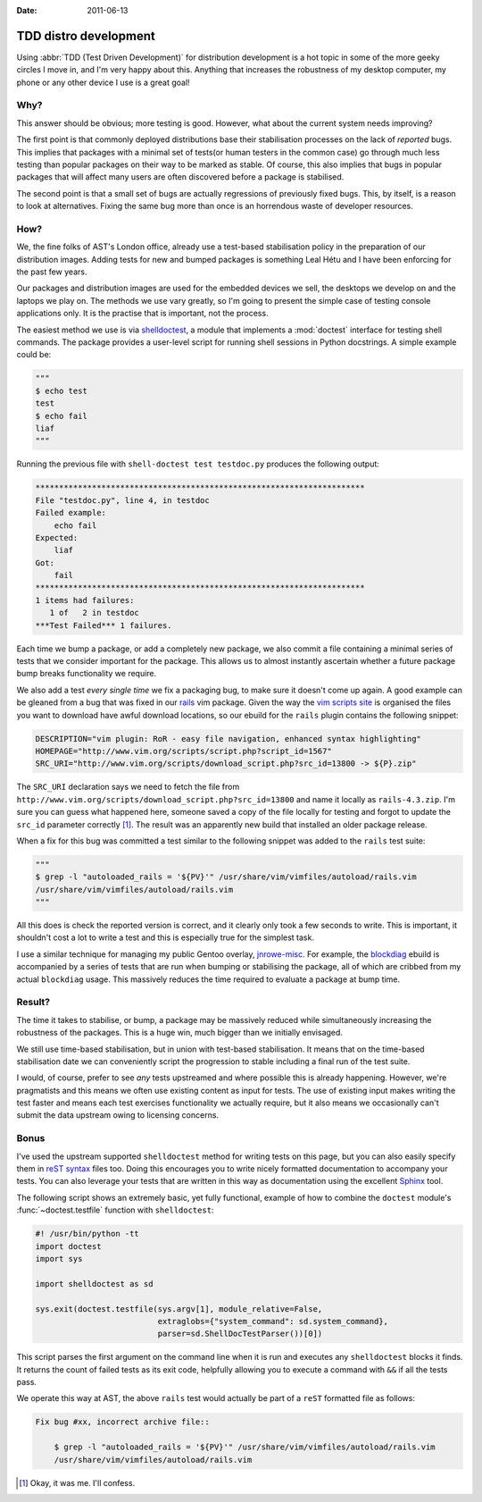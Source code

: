 :date: 2011-06-13

TDD distro development
======================

Using :abbr:`TDD (Test Driven Development)` for distribution development is a
hot topic in some of the more geeky circles I move in, and I'm very happy about
this.  Anything that increases the robustness of my desktop computer, my phone
or any other device I use is a great goal!

Why?
----

This answer should be obvious; more testing is good.  However, what about the
current system needs improving?

The first point is that commonly deployed distributions base their stabilisation
processes on the lack of *reported* bugs.  This implies that packages with a
minimal set of tests(or human testers in the common case) go through much less
testing than popular packages on their way to be marked as stable.  Of course,
this also implies that bugs in popular packages that will affect many users are
often discovered before a package is stabilised.

The second point is that a small set of bugs are actually regressions of
previously fixed bugs.  This, by itself, is a reason to look at alternatives.
Fixing the same bug more than once is an horrendous waste of developer
resources.

How?
----

We, the fine folks of AST's London office, already use a test-based
stabilisation policy in the preparation of our distribution images.  Adding
tests for new and bumped packages is something Leal Hétu and I have been
enforcing for the past few years.

Our packages and distribution images are used for the embedded devices we sell,
the desktops we develop on and the laptops we play on.  The methods we use vary
greatly, so I'm going to present the simple case of testing console applications
only.  It is the practise that is important, not the process.

The easiest method we use is via shelldoctest_, a module that implements a
:mod:`doctest` interface for testing shell commands.  The package provides a
user-level script for running shell sessions in Python docstrings.  A simple
example could be:

.. code-block:: python

    """
    $ echo test
    test
    $ echo fail
    liaf
    """

Running the previous file with ``shell-doctest test testdoc.py`` produces the
following output:

.. code-block:: pycon

    **********************************************************************
    File "testdoc.py", line 4, in testdoc
    Failed example:
        echo fail
    Expected:
        liaf
    Got:
        fail
    **********************************************************************
    1 items had failures:
       1 of   2 in testdoc
    ***Test Failed*** 1 failures.

Each time we bump a package, or add a completely new package, we also commit a
file containing a minimal series of tests that we consider important for the
package.  This allows us to almost instantly ascertain whether a future package
bump breaks functionality we require.

We also add a test *every single time* we fix a packaging bug, to make sure it
doesn't come up again.  A good example can be gleaned from a bug that was fixed
in our rails_ vim package.  Given the way the `vim scripts site`_ is organised
the files you want to download have awful download locations, so our ebuild for
the ``rails`` plugin contains the following snippet:

.. code-block:: bash

    DESCRIPTION="vim plugin: RoR - easy file navigation, enhanced syntax highlighting"
    HOMEPAGE="http://www.vim.org/scripts/script.php?script_id=1567"
    SRC_URI="http://www.vim.org/scripts/download_script.php?src_id=13800 -> ${P}.zip"

The ``SRC_URI`` declaration says we need to fetch the file from
``http://www.vim.org/scripts/download_script.php?src_id=13800`` and name it
locally as ``rails-4.3.zip``.  I'm sure you can guess what happened here,
someone saved a copy of the file locally for testing and forgot to update the
``src_id`` parameter correctly [#]_.  The result was an apparently new build
that installed an older package release.

When a fix for this bug was committed a test similar to the following snippet
was added to the ``rails`` test suite:

.. code-block:: python

    """
    $ grep -l "autoloaded_rails = '${PV}'" /usr/share/vim/vimfiles/autoload/rails.vim
    /usr/share/vim/vimfiles/autoload/rails.vim
    """

All this does is check the reported version is correct, and it clearly only took
a few seconds to write.  This is important, it shouldn't cost a lot to write a
test and this is especially true for the simplest task.

I use a similar technique for managing my public Gentoo overlay, jnrowe-misc_.
For example, the blockdiag_ ebuild is accompanied by a series of tests that are
run when bumping or stabilising the package, all of which are cribbed from my
actual ``blockdiag`` usage.  This massively reduces the time required to
evaluate a package at bump time.

Result?
-------

The time it takes to stabilise, or bump, a package may be massively reduced
while simultaneously increasing the robustness of the packages.  This is a huge
win, much bigger than we initially envisaged.

We still use time-based stabilisation, but in union with test-based
stabilisation.  It means that on the time-based stabilisation date we can
conveniently script the progression to stable including a final run of the test
suite.

I would, of course, prefer to see *any* tests upstreamed and where possible this
is already happening.  However, we're pragmatists and this means we often use
existing content as input for tests.  The use of existing input makes writing
the test faster and means each test exercises functionality we actually require,
but it also means we occasionally can't submit the data upstream owing to
licensing concerns.

Bonus
-----

I've used the upstream supported ``shelldoctest`` method for writing tests on
this page, but you can also easily specify them in `reST syntax`_ files too.
Doing this encourages you to write nicely formatted documentation to accompany
your tests.  You can also leverage your tests that are written in this way as
documentation using the excellent Sphinx_ tool.

The following script shows an extremely basic, yet fully functional, example of
how to combine the ``doctest`` module's :func:`~doctest.testfile` function with
``shelldoctest``:

.. code-block:: python

    #! /usr/bin/python -tt
    import doctest
    import sys

    import shelldoctest as sd

    sys.exit(doctest.testfile(sys.argv[1], module_relative=False,
                              extraglobs={"system_command": sd.system_command},
                              parser=sd.ShellDocTestParser())[0])

This script parses the first argument on the command line when it is run and
executes any ``shelldoctest`` blocks it finds.  It returns the count of failed
tests as its exit code, helpfully allowing you to execute a command with ``&&``
if all the tests pass.

We operate this way at AST, the above ``rails`` test would actually be part of
a ``reST`` formatted file as follows:

.. code-block:: rst

    Fix bug #xx, incorrect archive file::

        $ grep -l "autoloaded_rails = '${PV}'" /usr/share/vim/vimfiles/autoload/rails.vim
        /usr/share/vim/vimfiles/autoload/rails.vim

.. [#] Okay, it was me.  I'll confess.

.. _shelldoctest: http://pypi.python.org/pypi/shelldoctest/
.. _rails: http://www.vim.org/scripts/script.php?script_id=1567
.. _vim scripts site: http://www.vim.org/scripts/script.php?script_id=1567
.. _jnrowe-misc: https://github.com/JNRowe/jnrowe-misc
.. _blockdiag: http://pypi.python.org/pypi/blockdiag/
.. _reST syntax: http://docutils.sourceforge.net/docs/user/rst/
.. _Sphinx: http://sphinx-doc.org/
